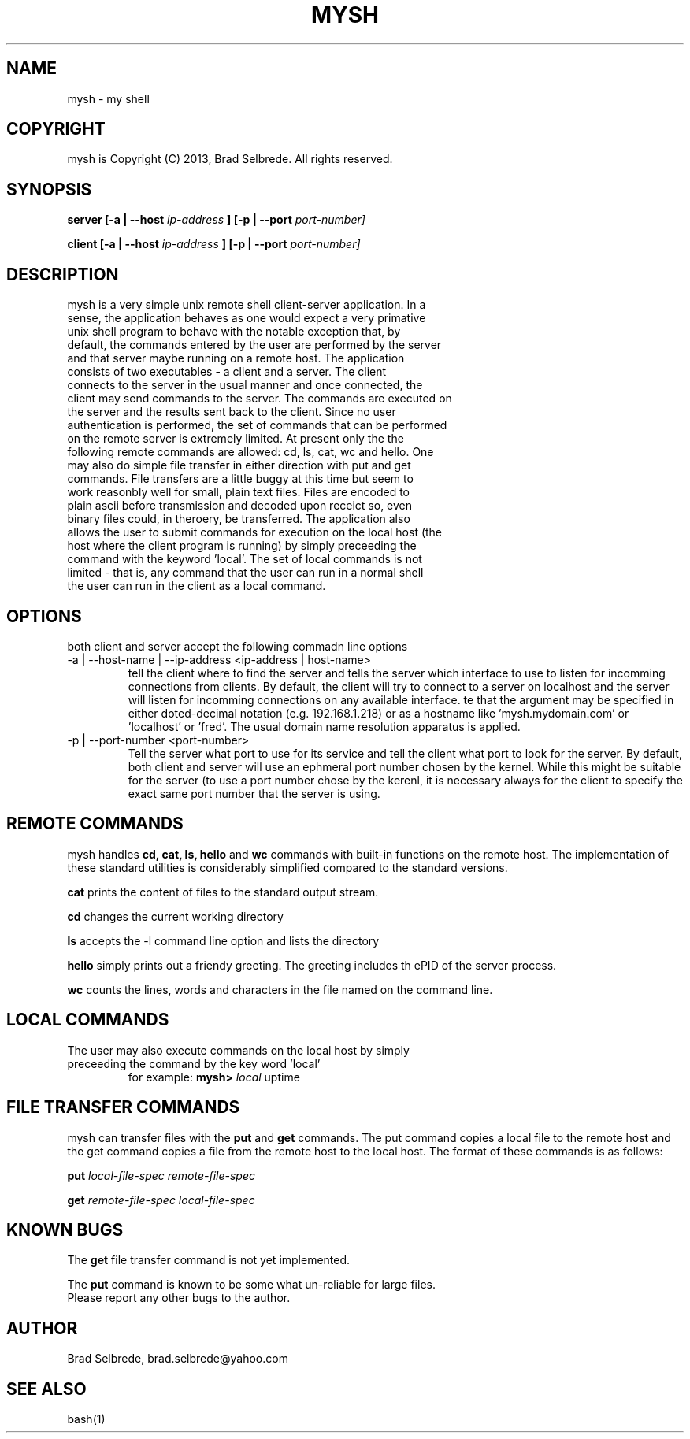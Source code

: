 .TH MYSH 1 "September 2013" "ver 1.1"

.SH NAME
.IP "mysh - my shell"

.SH COPYRIGHT
.IP "mysh is Copyright (C) 2013, Brad Selbrede. All rights reserved."

.SH SYNOPSIS
.B server [-a | --host
.I ip-address
.B ] [-p | --port 
.I port-number]

.B client [-a | --host
.I ip-address
.B ] [-p | --port 
.I port-number]

.SH DESCRIPTION
.IP "mysh is a very simple unix remote shell client-server application. In a sense, the application behaves as one would expect a very primative unix shell program to behave with the notable exception that, by default, the commands entered by the user are performed by the server and that server maybe running on a remote host. The application consists of two executables - a client and a server. The client connects to the server in the usual manner and once connected, the client may send commands to the server. The commands are executed on the server and the results sent back to the client. Since no user authentication is performed, the set of commands that can be performed on the remote server is extremely limited. At present only the the following remote commands are allowed: cd, ls, cat, wc and hello. One may also do simple file transfer in either direction with put and get commands. File transfers are a little buggy at this time but seem to work reasonbly well for small, plain text files. Files are encoded to plain ascii before transmission and decoded upon receict so, even binary files could, in theroery, be transferred. The application also allows the user to submit commands for execution on the local host (the host where the client program is running) by simply preceeding the command with the keyword 'local'. The set of local commands is not limited - that is, any command that the user can run in a normal shell the user can run in the client as a local command."

.SH OPTIONS
.IP "both client and server accept the following commadn line options"
.IP "-a | --host-name | --ip-address <ip-address | host-name>"
tell the client where to find the server and tells the server which interface to use to listen for incomming connections from clients. By default, the client will try to connect to a server on localhost and the server will listen for incomming connections on any available interface.  
te that the argument may be specified in either doted-decimal notation (e.g. 192.168.1.218) or as a hostname like 'mysh.mydomain.com' or 'localhost' or 'fred'. The usual domain name resolution apparatus is applied. 

.IP "-p | --port-number <port-number>"
Tell the server what port to use for its service and tell the client what port to look for the server. By default, both client and server will use an ephmeral port number chosen by the kernel. While this might be suitable for the server (to use a port number chose by the kerenl, it is necessary always for the client to specify the exact same port number that the server is using.

.SH REMOTE COMMANDS
mysh handles
.B cd, cat, ls, hello 
and 
.B wc 
commands with built-in functions on the remote host. The implementation of these standard utilities is considerably simplified compared to the standard versions.

.B cat 
prints the content of files to the standard output stream.

.B cd 
changes the current working directory

.B ls 
accepts the -l command line option and lists the directory

.B hello 
simply prints out a friendy greeting. The greeting includes th ePID of the server process.

.B wc 
counts the lines, words and characters in the file named on the command line.

.SH LOCAL COMMANDS
.IP "The user may also execute commands on the local host by simply preceeding the command by the key word 'local'"
for example: 
.B mysh> 
.I local 
uptime

.SH FILE TRANSFER COMMANDS
mysh can transfer files with the 
.B put
and 
.B get 
commands. The put command copies a local file to the remote host and the get command copies a file from the remote host to the local host. The format of these commands is as follows:

.B put
.I local-file-spec remote-file-spec

.B get
.I remote-file-spec local-file-spec


.SH KNOWN BUGS
The 
.B get
file transfer command is not yet implemented.

The 
.B put
command is known to be some what un-reliable for large files. 

.IP "Please report any other bugs to the author."

.SH AUTHOR
.IP "Brad Selbrede, brad.selbrede@yahoo.com"

.SH "SEE ALSO"
.IP bash(1)
